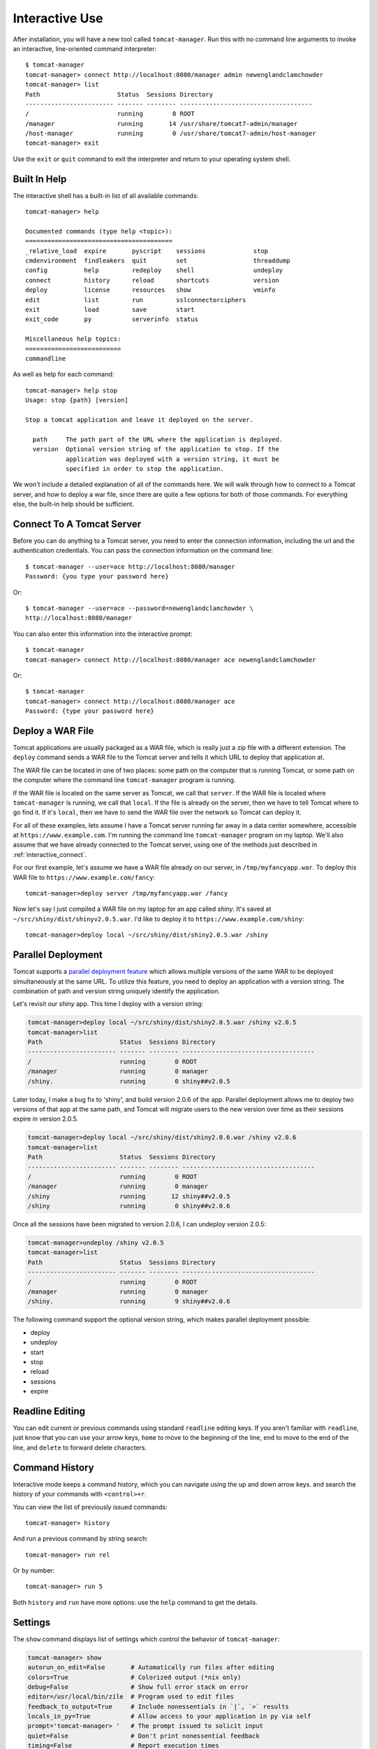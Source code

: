 Interactive Use
===============

After installation, you will have a new tool called ``tomcat-manager``. Run
this with no command line arguments to invoke an interactive, line-oriented
command interpreter::

   $ tomcat-manager
   tomcat-manager> connect http://localhost:8080/manager admin newenglandclamchowder
   tomcat-manager> list
   Path                     Status  Sessions Directory
   ------------------------ ------- -------- ------------------------------------
   /                        running        0 ROOT
   /manager                 running       14 /usr/share/tomcat7-admin/manager
   /host-manager            running        0 /usr/share/tomcat7-admin/host-manager
   tomcat-manager> exit

Use the ``exit`` or ``quit`` command to exit the interpreter and return to your
operating system shell.


Built In Help
-------------

The interactive shell has a built-in list of all available commands::

   tomcat-manager> help

   Documented commands (type help <topic>):
   ========================================
   _relative_load  expire       pyscript    sessions             stop
   cmdenvironment  findleakers  quit        set                  threaddump
   config          help         redeploy    shell                undeploy
   connect         history      reload      shortcuts            version
   deploy          license      resources   show                 vminfo
   edit            list         run         sslconnectorciphers
   exit            load         save        start
   exit_code       py           serverinfo  status
   
   Miscellaneous help topics:
   ==========================
   commandline

As well as help for each command::

   tomcat-manager> help stop
   Usage: stop {path} [version]

   Stop a tomcat application and leave it deployed on the server.

     path     The path part of the URL where the application is deployed.
     version  Optional version string of the application to stop. If the
              application was deployed with a version string, it must be
              specified in order to stop the application.

We won't include a detailed explanation of all of the commands here. We will
walk through how to connect to a Tomcat server, and how to deploy a war file,
since there are quite a few options for both of those commands. For everything
else, the built-in help should be sufficient.

.. _interactive_connect:

Connect To A Tomcat Server
--------------------------

Before you can do anything to a Tomcat server, you need to enter the connection
information, including the url and the authentication credentials. You can pass
the connection information on the command line::

   $ tomcat-manager --user=ace http://localhost:8080/manager
   Password: {you type your password here}

Or::

   $ tomcat-manager --user=ace --password=newenglandclamchowder \
   http://localhost:8080/manager

You can also enter this information into the interactive prompt::

   $ tomcat-manager
   tomcat-manager> connect http://localhost:8080/manager ace newenglandclamchowder

Or::

   $ tomcat-manager
   tomcat-manager> connect http://localhost:8080/manager ace
   Password: {type your password here}


Deploy a WAR File
-----------------

Tomcat applications are usually packaged as a WAR file, which is really just a
zip file with a different extension. The ``deploy`` command sends a WAR file to
the Tomcat server and tells it which URL to deploy that application at.

The WAR file can be located in one of two places: some path on the computer
that is running Tomcat, or some path on the computer where the command line
``tomcat-manager`` program is running.

If the WAR file is located on the same server as Tomcat, we call that
``server``. If the WAR file is located where ``tomcat-manager`` is running, we
call that ``local``. If the file is already on the server, then we have to tell
Tomcat where to go find it. If it's ``local``, then we have to send the WAR
file over the network so Tomcat can deploy it.

For all of these examples, lets assume I have a Tomcat server running far away
in a data center somewhere, accessible at ``https://www.example.com``. I'm
running the command line ``tomcat-manager`` program on my laptop.
We'll also assume that we have already connected to the Tomcat server, using
one of the methods just described in :ref:`interactive_connect`.

For our first example, let's assume we have a WAR file already on our server,
in ``/tmp/myfancyapp.war``. To deploy this WAR file to
``https://www.example.com/fancy``::

   tomcat-manager>deploy server /tmp/myfancyapp.war /fancy

Now let's say I just compiled a WAR file on my laptop for an app called
`shiny`. It's saved at ``~/src/shiny/dist/shinyv2.0.5.war``. I'd like to deploy
it to ``https://www.example.com/shiny``::

   tomcat-manager>deploy local ~/src/shiny/dist/shiny2.0.5.war /shiny


Parallel Deployment
-------------------

Tomcat supports a `parallel deployment feature
<https://tomcat.apache.org/tomcat-8.5-doc/config/context.html#Parallel_deplo
yment>`_ which allows multiple versions of the same WAR to be deployed
simultaneously at the same URL. To utilize this feature, you need to deploy
an application with a version string. The combination of path and version
string uniquely identify the application.

Let's revisit our `shiny` app. This time I deploy with a version string:

.. code-block:: none

   tomcat-manager>deploy local ~/src/shiny/dist/shiny2.0.5.war /shiny v2.0.5
   tomcat-manager>list
   Path                     Status  Sessions Directory
   ------------------------ ------- -------- ------------------------------------
   /                        running        0 ROOT
   /manager                 running        0 manager
   /shiny.                  running        0 shiny##v2.0.5

Later today, I make a bug fix to 'shiny', and build version 2.0.6 of the
app. Parallel deployment allows me to deploy two versions of that app at the
same path, and Tomcat will migrate users to the new version over time as their
sessions expire in version 2.0.5.

.. code-block:: none

   tomcat-manager>deploy local ~/src/shiny/dist/shiny2.0.6.war /shiny v2.0.6
   tomcat-manager>list
   Path                     Status  Sessions Directory
   ------------------------ ------- -------- ------------------------------------
   /                        running        0 ROOT
   /manager                 running        0 manager
   /shiny                   running       12 shiny##v2.0.5
   /shiny                   running        0 shiny##v2.0.6

Once all the sessions have been migrated to version 2.0.6, I can undeploy version 2.0.5:

.. code-block:: none

   tomcat-manager>undeploy /shiny v2.0.5
   tomcat-manager>list
   Path                     Status  Sessions Directory
   ------------------------ ------- -------- ------------------------------------
   /                        running        0 ROOT
   /manager                 running        0 manager
   /shiny.                  running        9 shiny##v2.0.6
   
The following command support the optional version string, which makes parallel deployment possible:

- deploy
- undeploy
- start
- stop
- reload
- sessions
- expire


Readline Editing
----------------

You can edit current or previous commands using standard ``readline`` editing
keys. If you aren't familiar with ``readline``, just know that you can use your
arrow keys, ``home`` to move to the beginning of the line, ``end`` to move to the
end of the line, and ``delete`` to forward delete characters.


Command History
---------------

Interactive mode keeps a command history, which you can navigate using the
up and down arrow keys. and search the history of your commands with
``<control>+r``.

You can view the list of previously issued commands::

   tomcat-manager> history

And run a previous command by string search::

   tomcat-manager> run rel

Or by number::

   tomcat-manager> run 5

Both ``history`` and ``run`` have more options: use the ``help`` command to get
the details.


Settings
--------

The ``show`` command displays list of settings which control the behavior of
``tomcat-manager``:

.. code-block:: none

   tomcat-manager> show
   autorun_on_edit=False       # Automatically run files after editing
   colors=True                 # Colorized output (*nix only)
   debug=False                 # Show full error stack on error
   editor=/usr/local/bin/zile  # Program used to edit files
   feedback_to_output=True     # Include nonessentials in `|`, `>` results
   locals_in_py=True           # Allow access to your application in py via self
   prompt='tomcat-manager> '   # The prompt issued to solicit input
   quiet=False                 # Don't print nonessential feedback
   timing=False                # Report execution times

You can change any of these settings using the ``set`` command:

.. code-block:: none

   tomcat-manager> set prompt='tm> '
   tm>

Quotes around values are not required unless they contain spaces or other
quotes.


Configuration File
------------------

``tomcat-manager`` reads for a user configuration file on startup. This file allows you
to:

- define settings
- define shortcuts for connecting to Tomcat servers

The location of the configuration file is different depending on your operating
system. To see the location of the file:

.. code-block:: none

   tomcat-manager> config file
   /Users/kotfu/Library/Application Support/tomcat-manager/tomcat-manager.ini

You can edit the file from within ``tomcat-manager`` too. Well, it really just
launches the editor of your choice, you know, the one specified in the ``editor``
setting. Do that by typing:

.. code-block:: none

   tomcat-manager> config edit

This file uses the INI file format. If you create a section called
``settings``, you can set the values of any of the supported settings. My
config file contains:

.. code-block:: ini

   [settings]
   prompt='tm> '
   debug=True
   editor=/usr/local/bin/zile


.. _server_shortcuts:

Server Shortcuts
----------------

You can also use the configuration file to set up shortcuts to various
Tomcat servers. Define a section named the shortcut, and then include a property
for ``url``, and optionally ``user`` and/or ``password``. Here's a simple example:

.. code-block:: ini

   [localhost]
   url=http://localhost:8080/manager
   user=ace
   password=newenglandclamchowder

With this defined in your configuration file, you can now connect using the
name of the shortcut:

.. code-block:: none

   tomcat-manager> connect localhost

If you define a ``user``, but omit ``password``, you will be prompted for it.


Save and load command history
-----------------------------

Save and load command history. Type ``help save``, ``help load`` for details. Using
this functionality you can save a series of commands to a text file, and then
quickly load and run them.


Shell-style Output Redirection
------------------------------

Save the output of the ``list`` command to a file::

	tomcat-manager> list > /tmp/tomcat-apps.txt

Search the output of the ``vminfo`` command::

	tomcat-manager> vminfo | grep user.timezone
	  user.timezone: US/Mountain

Or the particularly useful::

   tomcat-manager> threaddump | less


Clipboard Integration
---------------------

You can copy output to the clipboard by redirecting but not giving a filename::

	tomcat-manager> list >

You can also append output to the clipboard using a similar method::

   tomcat-manager> serverinfo >>


Run shell commands
------------------

Use the ``shell`` or ``!`` commands to execute operating system commands (how meta)::

	tomcat-manager> !ls

Of course tab completion works on shell commands.


Python Interpreter
------------------------------------

You can launch a python interpreter:

.. code-block:: none

   tomcat-manager> py
	Python 3.6.1 (default, Apr  4 2017, 09:40:51)
	[GCC 4.2.1 Compatible Apple LLVM 8.0.0 (clang-800.0.42.1)] on darwin
	Type "help", "copyright", "credits" or "license" for more information.
	(InteractiveTomcatManager)

      py <command>: Executes a Python command.
      py: Enters interactive Python mode.
      End with ``Ctrl-D`` (Unix) / ``Ctrl-Z`` (Windows), ``quit()``, ``exit()``.
      Non-python commands can be issued with ``cmd("your command")``.
      Run python code from external script files with ``run("script.py")``
   
   >>> self.tomcat
   <tomcatmanager.tomcat_manager.TomcatManager object at 0x10f353550>
   >>> self.tomcat.is_connected
   True
   >>> exit()

As you can see, if you have connected to a Tomcat server, then you will have a ``self.tomcat``
object available. See :doc:`package` for more information about what you can do with this object.
